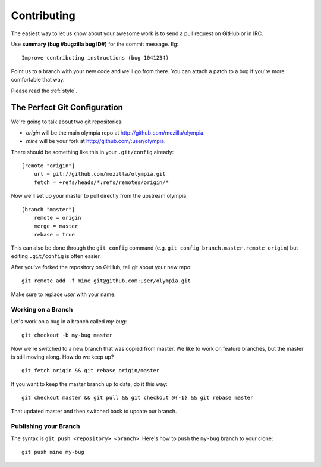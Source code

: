 .. _contributing:

============
Contributing
============

The easiest way to let us know about your awesome work is to send a pull
request on GitHub or in IRC.

Use **summary (bug #bugzilla bug ID#)** for the commit message. Eg::

    Improve contributing instructions (bug 1041234)

Point us to a branch with your new code and we'll
go from there.  You can attach a patch to a bug if you're more comfortable that
way.

Please read the :ref:`style`.

The Perfect Git Configuration
-----------------------------

We're going to talk about two git repositories:

* *origin* will be the main olympia repo at http://github.com/mozilla/olympia.
* *mine* will be your fork at http://github.com/:user/olympia.

There should be something like this in your ``.git/config`` already::

    [remote "origin"]
        url = git://github.com/mozilla/olympia.git
        fetch = +refs/heads/*:refs/remotes/origin/*

Now we'll set up your master to pull directly from the upstream olympia::

    [branch "master"]
        remote = origin
        merge = master
        rebase = true

This can also be done through the ``git config`` command (e.g.
``git config branch.master.remote origin``) but editing ``.git/config`` is
often easier.

After you've forked the repository on GitHub, tell git about your new repo::

    git remote add -f mine git@github.com:user/olympia.git

Make sure to replace *user* with your name.


Working on a Branch
~~~~~~~~~~~~~~~~~~~

Let's work on a bug in a branch called *my-bug*::

    git checkout -b my-bug master

Now we're switched to a new branch that was copied from master.  We like to
work on feature branches, but the master is still moving along.  How do we keep
up? ::

    git fetch origin && git rebase origin/master

If you want to keep the master branch up to date, do it this way::

    git checkout master && git pull && git checkout @{-1} && git rebase master

That updated master and then switched back to update our branch.


Publishing your Branch
~~~~~~~~~~~~~~~~~~~~~~
The syntax is ``git push <repository> <branch>``.  Here's how to push the
``my-bug`` branch to your clone::

    git push mine my-bug
